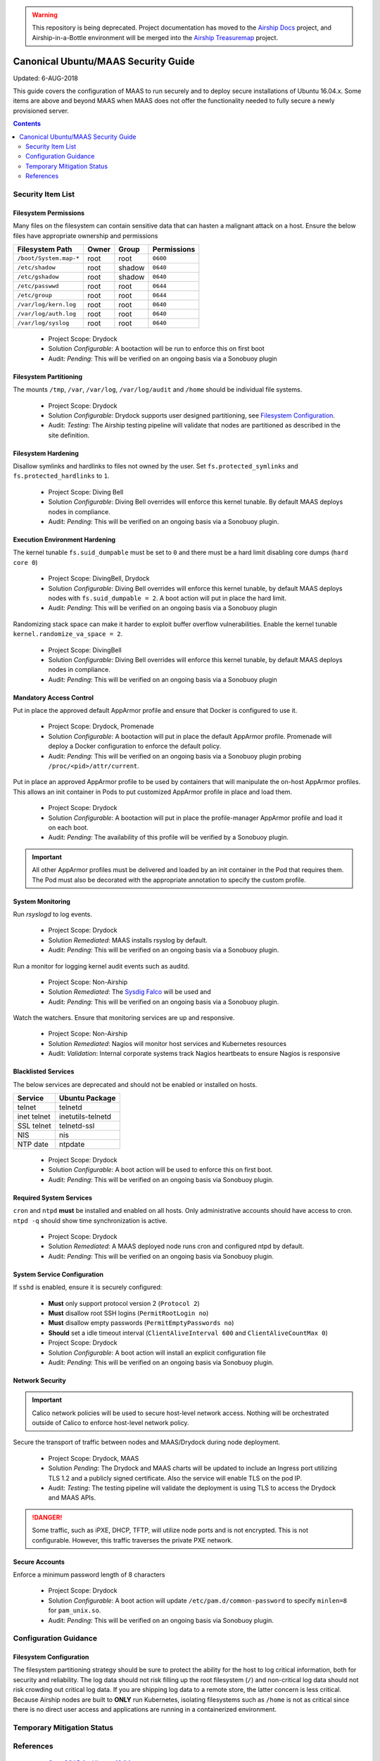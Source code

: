 ..
      Copyright 2018 AT&T Intellectual Property.
      All Rights Reserved.

      Licensed under the Apache License, Version 2.0 (the "License"); you may
      not use this file except in compliance with the License. You may obtain
      a copy of the License at

          http://www.apache.org/licenses/LICENSE-2.0

      Unless required by applicable law or agreed to in writing, software
      distributed under the License is distributed on an "AS IS" BASIS, WITHOUT
      WARRANTIES OR CONDITIONS OF ANY KIND, either express or implied. See the
      License for the specific language governing permissions and limitations
      under the License.

.. warning::

  This repository is being deprecated. Project documentation has moved to the
  `Airship Docs`_ project, and Airship-in-a-Bottle environment will be merged
  into the `Airship Treasuremap`_ project.

.. _ubuntu_security_guide:

Canonical Ubuntu/MAAS Security Guide
====================================

Updated: 6-AUG-2018

This guide covers the configuration of MAAS to run securely and to deploy
secure installations of Ubuntu 16.04.x. Some items are above and beyond MAAS
when MAAS does not offer the functionality needed to fully secure a
newly provisioned server.

.. contents:: :depth: 2

Security Item List
------------------

Filesystem Permissions
^^^^^^^^^^^^^^^^^^^^^^

Many files on the filesystem can contain sensitive data that can hasten a malignant
attack on a host. Ensure the below files have appropriate ownership and permissions

================================== ========= ========= ===============
  Filesystem Path                    Owner     Group     Permissions
================================== ========= ========= ===============
``/boot/System.map-*``               root      root      ``0600``
``/etc/shadow``                      root      shadow    ``0640``
``/etc/gshadow``                     root      shadow    ``0640``
``/etc/passwwd``                     root      root      ``0644``
``/etc/group``                       root      root      ``0644``
``/var/log/kern.log``                root      root      ``0640``
``/var/log/auth.log``                root      root      ``0640``
``/var/log/syslog``                  root      root      ``0640``
================================== ========= ========= ===============

  - Project Scope: Drydock
  - Solution *Configurable*: A bootaction will be run to enforce this on first boot
  - Audit: *Pending*: This will be verified on an ongoing basis via a Sonobuoy plugin

Filesystem Partitioning
^^^^^^^^^^^^^^^^^^^^^^^

The mounts ``/tmp``, ``/var``, ``/var/log``, ``/var/log/audit`` and ``/home`` should be
individual file systems.

  - Project Scope: Drydock
  - Solution *Configurable*: Drydock supports user designed partitioning, see
    `Filesystem Configuration`_.
  - Audit: *Testing*: The Airship testing pipeline will validate that nodes are partitioned
    as described in the site definition.

Filesystem Hardening
^^^^^^^^^^^^^^^^^^^^

Disallow symlinks and hardlinks to files not owned by the user. Set ``fs.protected_symlinks`` and
``fs.protected_hardlinks`` to ``1``.

  - Project Scope: Diving Bell
  - Solution *Configurable*: Diving Bell overrides will enforce this kernel tunable. By default
    MAAS deploys nodes in compliance.
  - Audit: *Pending*: This will be verified on an ongoing basis via a Sonobuoy plugin.

Execution Environment Hardening
^^^^^^^^^^^^^^^^^^^^^^^^^^^^^^^

The kernel tunable ``fs.suid_dumpable`` must be set to ``0`` and there must be a hard limit
disabling core dumps (``hard core 0``)

  - Project Scope: DivingBell, Drydock
  - Solution *Configurable*: Diving Bell overrides will enforce this kernel tunable, by default
    MAAS deploys nodes with ``fs.suid_dumpable = 2``. A boot action will put in place the hard
    limit.
  - Audit: *Pending*: This will be verified on an ongoing basis via a Sonobuoy plugin

Randomizing stack space can make it harder to exploit buffer overflow vulnerabilities. Enable
the kernel tunable ``kernel.randomize_va_space = 2``.

  - Project Scope: DivingBell
  - Solution *Configurable*: Diving Bell overrides will enforce this kernel tunable, by default
    MAAS deploys nodes in compliance.
  - Audit: *Pending*: This will be verified on an ongoing basis via a Sonobuoy plugin

Mandatory Access Control
^^^^^^^^^^^^^^^^^^^^^^^^

Put in place the approved default AppArmor profile and ensure that Docker is configured
to use it.

  - Project Scope: Drydock, Promenade
  - Solution *Configurable*: A bootaction will put in place the default AppArmor profile. Promenade
    will deploy a Docker configuration to enforce the default policy.
  - Audit: *Pending*: This will be verified on an ongoing basis via a Sonobuoy plugin probing
    ``/proc/<pid>/attr/current``.

Put in place an approved AppArmor profile to be used by containers that will manipulate the
on-host AppArmor profiles. This allows an init container in Pods to put customized AppArmor
profile in place and load them.

  - Project Scope: Drydock
  - Solution *Configurable*: A bootaction will put in place the profile-manager AppArmor profile and
    load it on each boot.
  - Audit: *Pending*: The availability of this profile will be verified by a Sonobuoy plugin.

.. IMPORTANT::

  All other AppArmor profiles must be delivered and loaded by an init container in the Pod
  that requires them. The Pod must also be decorated with the appropriate annotation to specify
  the custom profile.

System Monitoring
^^^^^^^^^^^^^^^^^

Run `rsyslogd` to log events.

  - Project Scope: Drydock
  - Solution *Remediated*: MAAS installs rsyslog by default.
  - Audit: *Pending*: This will be verified on an ongoing basis via a Sonobuoy plugin.

Run a monitor for logging kernel audit events such as auditd.

  - Project Scope: Non-Airship
  - Solution *Remediated*: The `Sysdig Falco <https://sysdig.com/opensource/falco/>`_ will be used
    and
  - Audit: *Pending*: This will be verified on an ongoing basis via a Sonobuoy plugin.

Watch the watchers. Ensure that monitoring services are up and responsive.

  - Project Scope: Non-Airship
  - Solution *Remediated*: Nagios will monitor host services and Kubernetes resources
  - Audit: *Validation*: Internal corporate systems track Nagios heartbeats to ensure Nagios is responsive

Blacklisted Services
^^^^^^^^^^^^^^^^^^^^

The below services are deprecated and should not be enabled or installed on hosts.

================ ====================
  Service          Ubuntu Package
================ ====================
 telnet           telnetd
 inet telnet      inetutils-telnetd
 SSL telnet       telnetd-ssl
 NIS              nis
 NTP date         ntpdate
================ ====================

  - Project Scope: Drydock
  - Solution *Configurable*: A boot action will be used to enforce this on first boot.
  - Audit: *Pending*: This will be verified on an ongoing basis via Sonobuoy plugin.

Required System Services
^^^^^^^^^^^^^^^^^^^^^^^^

``cron`` and ``ntpd`` **must** be installed and enabled on all hosts. Only administrative
accounts should have access to cron. ``ntpd -q`` should show time synchronization is active.

  - Project Scope: Drydock
  - Solution *Remediated*: A MAAS deployed node runs cron and configured ntpd by default.
  - Audit: *Pending*: This will be verified on an ongoing basis via Sonobuoy plugin.

System Service Configuration
^^^^^^^^^^^^^^^^^^^^^^^^^^^^

If ``sshd`` is enabled, ensure it is securely configured:

  - **Must** only support protocol version 2 (``Protocol 2``)
  - **Must** disallow root SSH logins (``PermitRootLogin no``)
  - **Must** disallow empty passwords (``PermitEmptyPasswords no``)
  - **Should** set a idle timeout interval (``ClientAliveInterval 600`` and ``ClientAliveCountMax 0``)

  - Project Scope: Drydock
  - Solution *Configurable*: A boot action will install an explicit configuration file
  - Audit: *Pending*: This will be verified on an ongoing basis via Sonobuoy plugin.

Network Security
^^^^^^^^^^^^^^^^

.. IMPORTANT::

  Calico network policies will be used to secure host-level network access. Nothing will
  be orchestrated outside of Calico to enforce host-level network policy.

Secure the transport of traffic between nodes and MAAS/Drydock during node deployment.

  - Project Scope: Drydock, MAAS
  - Solution *Pending*: The Drydock and MAAS charts will be updated to include an Ingress
    port utilizing TLS 1.2 and a publicly signed certificate. Also the service will enable
    TLS on the pod IP.
  - Audit: *Testing*: The testing pipeline will validate the deployment is using TLS to
    access the Drydock and MAAS APIs.

.. DANGER::

  Some traffic, such as iPXE, DHCP, TFTP, will utilize node ports and is not encrypted. This
  is not configurable. However, this traffic traverses the private PXE network.

Secure Accounts
^^^^^^^^^^^^^^^

Enforce a minimum password length of 8 characters

  - Project Scope: Drydock
  - Solution *Configurable*: A boot action will update ``/etc/pam.d/common-password`` to specify ``minlen=8`` for ``pam_unix.so``.
  - Audit: *Pending*: This will be verified on an ongoing basis via Sonobuoy plugin.

Configuration Guidance
----------------------

Filesystem Configuration
^^^^^^^^^^^^^^^^^^^^^^^^

The filesystem partitioning strategy should be sure to protect the ability for the host to
log critical information, both for security and reliability. The log data should not risk
filling up the root filesystem (``/``) and non-critical log data should not risk crowding out
critical log data. If you are shipping log data to a remote store, the latter concern is
less critical. Because Airship nodes are built to **ONLY** run Kubernetes, isolating filesystems
such as ``/home`` is not as critical since there is no direct user access and applications
are running in a containerized environment.

Temporary Mitigation Status
---------------------------


References
----------

  * `OpenSCAP for Ubuntu 16.04 <https://static.open-scap.org/ssg-guides/ssg-ubuntu1604-guide-common.html>`_
  * `Ubuntu 16.04 Server Guide <https://help.ubuntu.com/16.04/serverguide/security.html>`_
  * `Canonical MAAS 2.3 TLS <https://docs.maas.io/2.3/en/installconfig-network-ssl>`_
  * `Canonical MAAS 2.4 TLS <https://docs.maas.io/2.4/en/installconfig-network-ssl>`_

.. _Airship Docs: https://airship-docs.readthedocs.org
.. _Airship Treasuremap: https://opendev.org/airship/treasuremap/
